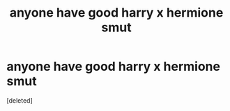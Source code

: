 #+TITLE: anyone have good harry x hermione smut

* anyone have good harry x hermione smut
:PROPERTIES:
:Score: 1
:DateUnix: 1503013030.0
:DateShort: 2017-Aug-18
:END:
[deleted]

